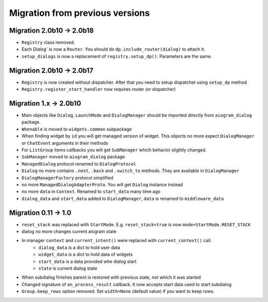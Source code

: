 ***********************************
Migration from previous versions
***********************************

Migration 2.0b10 -> 2.0b18
===============================

* ``Registry`` class removed.
* Each `Dialog`` is now a ``Router``. You should do ``dp.include_router(dialog)`` to attach it.
* ``setup_dialogs`` is now a replacement of ``registry.setup_dp()``. Parameters are the same.

Migration 2.0b10 -> 2.0b17
===============================

* ``Registry`` is now created without dispatcher. After that you need to setup dispatchet using ``setup_dp`` method
* ``Registry.register_start_handler`` now requires router (or dispatcher)

Migration 1.x -> 2.0b10
==========================

* Main objects like ``Dialog``, ``LaunchMode`` and ``DialogManager`` should be imported directly from ``aiogram_dialog`` package.
* ``Whenable`` is moved to ``widgets.common`` subpackage
* When finding widget by ``id`` you will get managed version of widget. This objects no more expect ``DialogManager`` or ``ChatEvent`` arguments in their methods
* For ``ListGroup`` items callbacks you will get ``SubManager`` which behavior slightly changed.
* ``SubManager`` moved to ``aiogram_dialog`` package
* ``ManagedDialog`` protocol renamed to ``DialogProtocol``
* ``Dialog`` no more contains ``.next``, ``.back`` and ``.switch_to`` methods. They are available in ``DialogManager``
* ``DialogManagerFactory`` protocol simplified
* no more ``ManagedDialogAdapterProto``. You will get ``Dialog`` instance instead
* no more ``data`` in ``Context``. Renamed to ``start_data`` many time ago
* ``dialog_data`` and ``start_data`` added to ``DialogManager``, ``data`` is renamed to ``middleware_data``

Migration 0.11 -> 1.0
========================

* ``reset_stack`` was replaced with ``StartMode``. E.g. ``reset_stack=true`` is now ``mode=StartMode.RESET_STACK``
* dialog no more changes current aiogram state
* In manager ``context`` and ``current_intent()`` were replaced with ``current_context()`` call.
    * ``dialog_data`` is a dict to hold user data
    * ``widget_data`` is a dict to hold data of widgets
    * ``start_data`` is a data provided whe dialog start
    * ``state`` is current dialog state
* When subdialog finishes parent is restored with previous state, not which it was started
* Changed signature of ``on_process_result`` callback. It now accepts start data used to start subdialog
* ``Group.keep_rows`` option removed. Set ``width=None`` (default value) if you want to keep rows.
